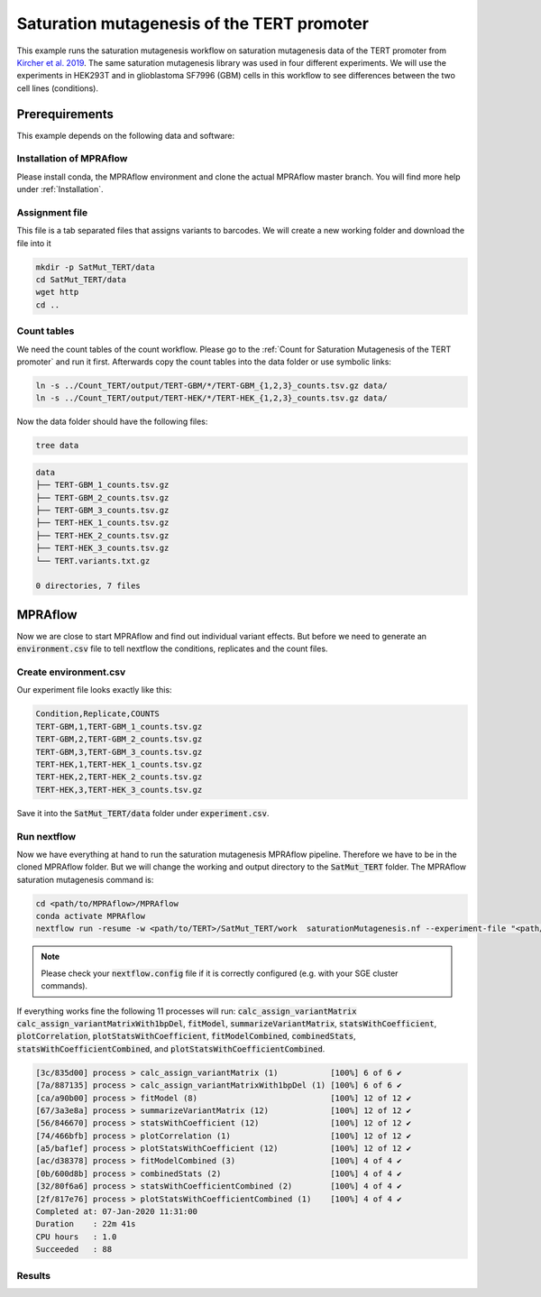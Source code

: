 .. _Saturation mutagenesis of the TERT promoter:

============================================
Saturation mutagenesis of the TERT promoter
============================================

This example runs the saturation mutagenesis workflow on saturation mutagenesis data of the TERT promoter from `Kircher et al. 2019 <https://doi.org/10.1038/s41467-019-11526-w>`_.
The same saturation mutagenesis library was used in four different experiments.
We will use the experiments in HEK293T and in glioblastoma SF7996 (GBM) cells in this workflow to see differences between the two cell lines (conditions).

Prerequirements
======================

This example depends on the following data and software:


Installation of MPRAflow
----------------------------------------

Please install conda, the MPRAflow environment and clone the actual MPRAflow master branch. You will find more help under :ref:`Installation`.


Assignment file
----------------------------------------

This file is a tab separated files that assigns variants to barcodes. We will create a new working folder and download the file into it

.. code-block:: bash

    mkdir -p SatMut_TERT/data
    cd SatMut_TERT/data
    wget http
    cd ..


Count tables
----------------

We need the count tables of the count workflow. Please go to the :ref:`Count for Saturation Mutagenesis of the TERT promoter` and run it first. Afterwards copy the count tables into the data folder or use symbolic links:

.. code-block:: bash

    ln -s ../Count_TERT/output/TERT-GBM/*/TERT-GBM_{1,2,3}_counts.tsv.gz data/
    ln -s ../Count_TERT/output/TERT-HEK/*/TERT-HEK_{1,2,3}_counts.tsv.gz data/


Now the data folder should have the following files:

.. code-block:: bash

    tree data

.. code-block:: text

    data
    ├── TERT-GBM_1_counts.tsv.gz
    ├── TERT-GBM_2_counts.tsv.gz
    ├── TERT-GBM_3_counts.tsv.gz
    ├── TERT-HEK_1_counts.tsv.gz
    ├── TERT-HEK_2_counts.tsv.gz
    ├── TERT-HEK_3_counts.tsv.gz
    └── TERT.variants.txt.gz

    0 directories, 7 files


MPRAflow
=================================

Now we are close to start MPRAflow and find out individual variant effects. But before we need to generate an :code:`environment.csv` file to tell nextflow the conditions, replicates and the count files.

Create environment.csv
---------------------------

Our experiment file looks exactly like this:

.. code-block:: text

    Condition,Replicate,COUNTS
    TERT-GBM,1,TERT-GBM_1_counts.tsv.gz
    TERT-GBM,2,TERT-GBM_2_counts.tsv.gz
    TERT-GBM,3,TERT-GBM_3_counts.tsv.gz
    TERT-HEK,1,TERT-HEK_1_counts.tsv.gz
    TERT-HEK,2,TERT-HEK_2_counts.tsv.gz
    TERT-HEK,3,TERT-HEK_3_counts.tsv.gz

Save it into the :code:`SatMut_TERT/data` folder under :code:`experiment.csv`.


Run nextflow
------------------------------
Now we have everything at hand to run the saturation mutagenesis MPRAflow pipeline. Therefore we have to be in the cloned MPRAflow folder. But we will change the working and output directory to the :code:`SatMut_TERT` folder. The MPRAflow saturation mutagenesis command is:


.. code-block:: bash

    cd <path/to/MPRAflow>/MPRAflow
    conda activate MPRAflow
    nextflow run -resume -w <path/to/TERT>/SatMut_TERT/work  saturationMutagenesis.nf --experiment-file "<path/to/TERT>/SatMut_TERT/data/experiment.csv" --assignment "<path/to/TERT>/SatMut_TERT/data/TERT.variants.txt.gz" --dir "<path/to/TERT>/SatMut_TERT/data" --outdir "<path/to/TERT>/SatMut_TERT/output"

.. note:: Please check your :code:`nextflow.config` file if it is correctly configured (e.g. with your SGE cluster commands).

If everything works fine the following 11 processes will run: :code:`calc_assign_variantMatrix` :code:`calc_assign_variantMatrixWith1bpDel`, :code:`fitModel`, :code:`summarizeVariantMatrix`, :code:`statsWithCoefficient`, :code:`plotCorrelation`, :code:`plotStatsWithCoefficient`, :code:`fitModelCombined`, :code:`combinedStats`, :code:`statsWithCoefficientCombined`, and :code:`plotStatsWithCoefficientCombined`.

.. code-block:: text

    [3c/835d00] process > calc_assign_variantMatrix (1)           [100%] 6 of 6 ✔
    [7a/887135] process > calc_assign_variantMatrixWith1bpDel (1) [100%] 6 of 6 ✔
    [ca/a90b00] process > fitModel (8)                            [100%] 12 of 12 ✔
    [67/3a3e8a] process > summarizeVariantMatrix (12)             [100%] 12 of 12 ✔
    [56/846670] process > statsWithCoefficient (12)               [100%] 12 of 12 ✔
    [74/466bfb] process > plotCorrelation (1)                     [100%] 12 of 12 ✔
    [a5/baf1ef] process > plotStatsWithCoefficient (12)           [100%] 12 of 12 ✔
    [ac/d38378] process > fitModelCombined (3)                    [100%] 4 of 4 ✔
    [0b/600d8b] process > combinedStats (2)                       [100%] 4 of 4 ✔
    [32/80f6a6] process > statsWithCoefficientCombined (2)        [100%] 4 of 4 ✔
    [2f/817e76] process > plotStatsWithCoefficientCombined (1)    [100%] 4 of 4 ✔
    Completed at: 07-Jan-2020 11:31:00
    Duration    : 22m 41s
    CPU hours   : 1.0
    Succeeded   : 88


Results
-----------------




.. todo::
  Add sat mut example
